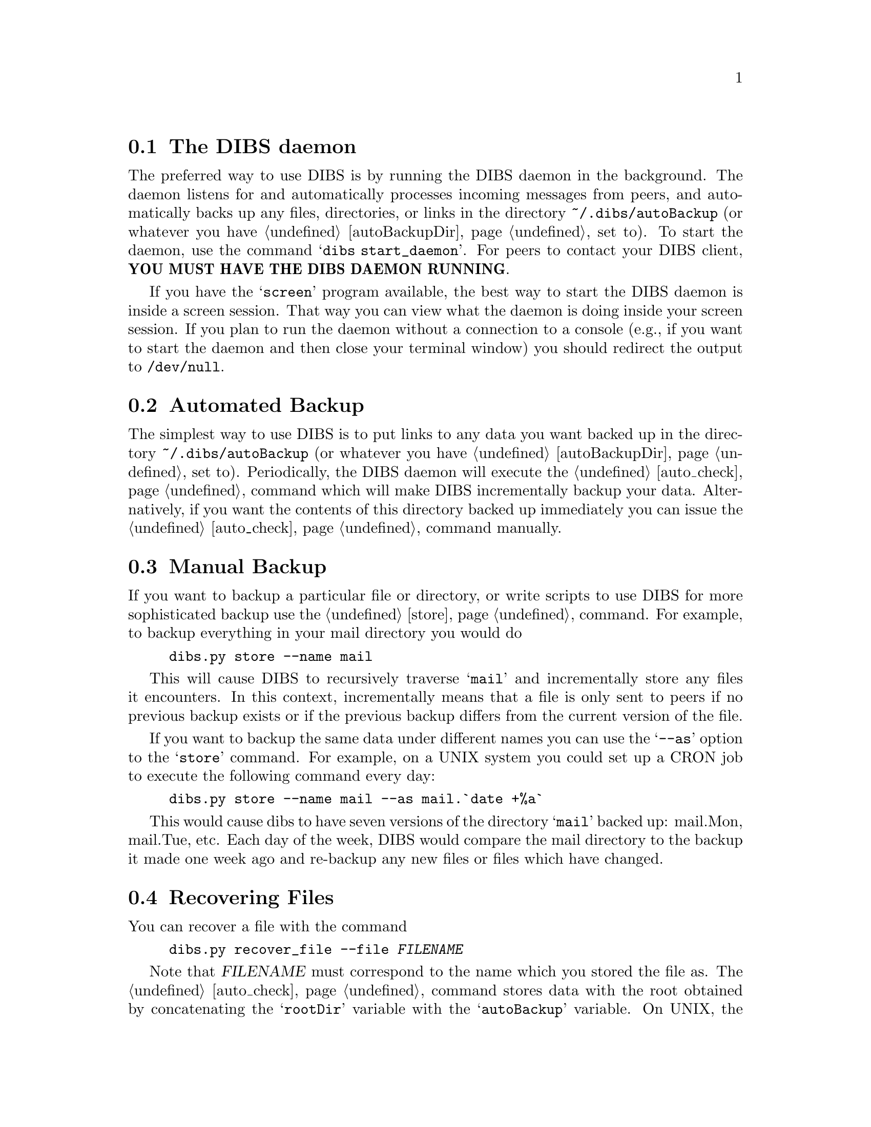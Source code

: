 

@menu
* The DIBS daemon::             
* Automated Backup::            
* Manual Backup::               
* Recovering Files::            
* Recovering Everything::            
* Database Management::         
@end menu

@node The DIBS daemon
@section The DIBS daemon

The preferred way to use DIBS is by running the DIBS daemon in the
background.  The daemon listens for and automatically processes
incoming messages from peers, and automatically backs up any files,
directories, or links in the directory @file{~/.dibs/autoBackup} (or
whatever you have @ref{autoBackupDir} set to).  To start the daemon,
use the command @samp{dibs start_daemon}.  For peers to contact your
DIBS client, @strong{YOU MUST HAVE THE DIBS DAEMON RUNNING}.

If you have the @samp{screen} program available, the best way to start
the DIBS daemon is inside a screen session.  That way you can view
what the daemon is doing inside your screen session.  If you plan to
run the daemon without a connection to a console (e.g., if you want to
start the daemon and then close your terminal window) you should
redirect the output to @file{/dev/null}.

@node Automated Backup
@section Automated Backup

The simplest way to use DIBS is to put links to any data you want
backed up in the directory @file{~/.dibs/autoBackup} (or whatever you
have @ref{autoBackupDir} set to).  Periodically, the DIBS daemon will
execute the @ref{auto_check} command which will make DIBS
incrementally backup your data.  Alternatively, if you want the
contents of this directory backed up immediately you can issue the
@ref{auto_check} command manually.


@node Manual Backup
@section Manual Backup

If you want to backup a particular file or directory, or write
scripts to use DIBS for more sophisticated backup use the 
@ref{store} command.  For example, to backup everything in your mail
directory you would do
@example
dibs.py store --name mail
@end example
This will cause DIBS to recursively traverse @samp{mail} and incrementally 
store any files it encounters.  In this context, incrementally means that
a file is only sent to peers if no previous backup exists or if the
previous backup differs from the current version of the file.

If you want to backup the same data under different names you can use the 
@samp{--as} option to the @samp{store} command.  For example, on a UNIX system you could set up a CRON job to execute the following command every day:
@example
dibs.py store --name mail --as mail.`date +%a`
@end example
This would cause dibs to have seven versions of the directory
@samp{mail} backed up: mail.Mon, mail.Tue, etc.  Each day of the week,
DIBS would compare the mail directory to the backup it made one week
ago and re-backup any new files or files which have changed.

@node Recovering Files
@section Recovering Files

You can recover a file with the command
@example
dibs.py recover_file --file @var{FILENAME}
@end example

Note that @var{FILENAME} must correspond to the name which you stored
the file as.  The @ref{auto_check} command stores data with the root
obtained by concatenating the @samp{rootDir} variable with the
@samp{autoBackup} variable.  On UNIX, the @samp{rootDir} variable
defaults to @samp{/}.  So, on a UNIX system, if you want to recover
the file foo stored in @file{~/.dibs/autoBackup} (or whatever you have
@ref{autoBackupDir} set to), you would use the command
@example
dibs.py recover_file --file /autoBackup/foo
@end example

This begins the recovery procedure.  DIBS will email you when the file
is fully recovered unless you have set the value of
@ref{mailUserOnRecovery} to 0.

@node Recovering Everything
@section Recovering Everything

If you suffer a major data loss you probably do not want to go through
the tedious process of recovering every file individually.  To recover everything all at once, you can use the command
@example
dibs.py recover_all
@end example
This causes DIBS to send a @samp{RECOVER_ALL} message to all peers
asking them to send back everything.

A major feature of the @samp{recover_all} command is that it only
requires the list of peers you are trading data with and does not need
the rest of the database.  Thus if you have the
@samp{dibs_database.peerDatabase} (either stored in @samp{~/.dibs} or
wherever the @ref{DIBS_DIR} variable points to) and your GPG key, you
can use the recover_all command to recover from complete data loss.  

At first it may seem like the requirement of keeping your
@samp{dibs_database.peerDatabase} and your GPG key safe defeat the
purpose of automated backup.  After all if you had secure file storage
in the first place, why would you need DIBS?  The answer is that these
two pieces of information take very little room and do not change
often.  Thus it is quite feasible to save your
@samp{dibs_database.peerDatabase} and GPG key to a floppy, CD, or even
paper, and then put this information in a safe place (e.g., a friend's
house, a safe deposit box, or in a fireproof safe in your basement).

@node Database Management
@section Database Management

If you want to clear out all the files other peers are storing for
you, you can execute the command

@samp{dibs.py clear}

This tells all peers to stop storing files for you.  It is especially
useful if DIBS gets into a weird state due to errors.

Note that issuing the clear command only tells peers to stop storing
stuff for @strong{YOU}, but doesn't make your DIBS client stop storing
stuff for them.  If you want to drop all the storage for a particular
peer, you can use the @ref{forget} command.  See the documentation for
@ref{clear}, @ref{forget}, @ref{edit_peer}, and @ref{delete_peer} for
more information.

